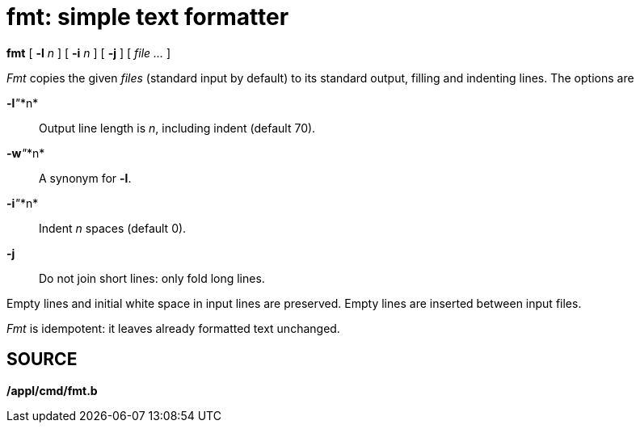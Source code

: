 = fmt: simple text formatter


*fmt* [ **-l**__ n__ ] [ **-i**__ n__ ] [ *-j* ] [ _file ..._ ]


_Fmt_ copies the given _files_ (standard input by default) to its
standard output, filling and indenting lines. The options are

**-l**__"__*n*::
  Output line length is _n_, including indent (default 70).
**-w**__"__*n*::
  A synonym for *-l*.
**-i**__"__*n*::
  Indent _n_ spaces (default 0).
*-j*::
  Do not join short lines: only fold long lines.

Empty lines and initial white space in input lines are preserved. Empty
lines are inserted between input files.

_Fmt_ is idempotent: it leaves already formatted text unchanged.

== SOURCE

*/appl/cmd/fmt.b*
